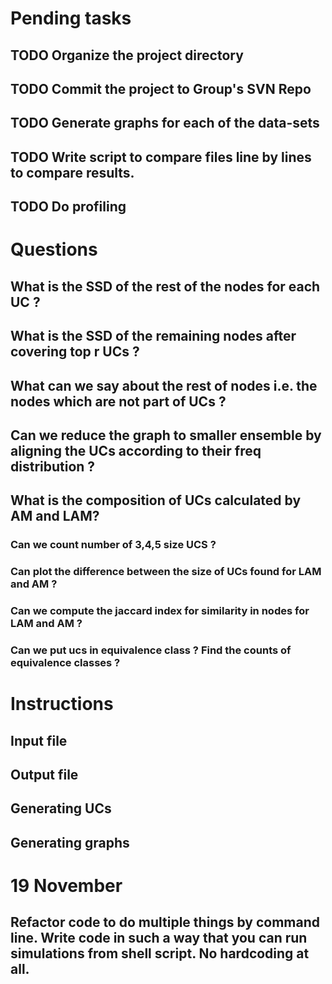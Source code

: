 * Pending tasks
** TODO Organize the project directory
** TODO Commit the project to Group's SVN Repo
** TODO Generate graphs for each of the data-sets
** TODO Write script to compare files line by lines to compare results.
** TODO Do profiling
* Questions
** What is the SSD of the rest of the nodes for each UC ?
** What is the SSD of the remaining nodes after covering top r UCs ?
** What can we say about the rest of nodes i.e. the nodes which are not part of UCs ?
** Can we reduce the graph to smaller ensemble by aligning the UCs according to their freq distribution ?
** What is the composition of UCs calculated by AM and LAM?
*** Can we count number of 3,4,5 size UCS ?
*** Can plot the difference between the size of UCs found for LAM and AM ?
*** Can we compute the jaccard index for similarity in nodes for LAM and AM ?
*** Can we put ucs in equivalence class ? Find the counts of equivalence classes ?
* Instructions
** Input file
** Output file
** Generating UCs
** Generating graphs
* 19 November
** Refactor code to do multiple things by command line. Write code in such a way that you can run simulations from shell script. No hardcoding at all.
